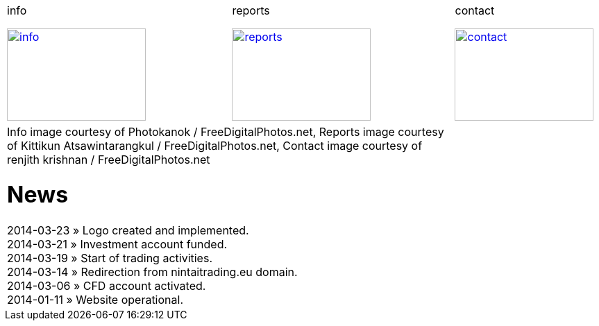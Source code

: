
++++
<table>
<tr>
<td>
++++

.info
image:img/chart.jpg["info", width="200", height="133", link="info.html"]

++++
</td>
<td>
&nbsp;
</td>
<td>
++++

.reports
image:img/reports.jpg["reports", width="200", height="133", link="reports.html"]

++++
</td>
<td>
&nbsp;
</td>
<td>
++++

.contact
image:img/e-mail.jpg["contact", width="200", height="133", link="contact.html"]

++++
</td>
<td>
&nbsp;
</td>
</tr>
<tr>
&nbsp;
</tr>
<tr>
<td colspan="3">
<span class="small">Info image courtesy of Photokanok / FreeDigitalPhotos.net</span>,
<span class="small">Reports image courtesy of Kittikun Atsawintarangkul / FreeDigitalPhotos.net</span>,
<span class="small">Contact image courtesy of renjith krishnan / FreeDigitalPhotos.net</span>
++++

= News
2014-03-23 &raquo;  Logo created and implemented. +
2014-03-21 &raquo;  Investment account funded. +
2014-03-19 &raquo;  Start of trading activities. +
2014-03-14 &raquo;  Redirection from nintaitrading.eu domain. +
2014-03-06 &raquo;  CFD account activated. +
2014-01-11 &raquo;  Website operational. +

++++
</td>
</tr>
</table>
++++
